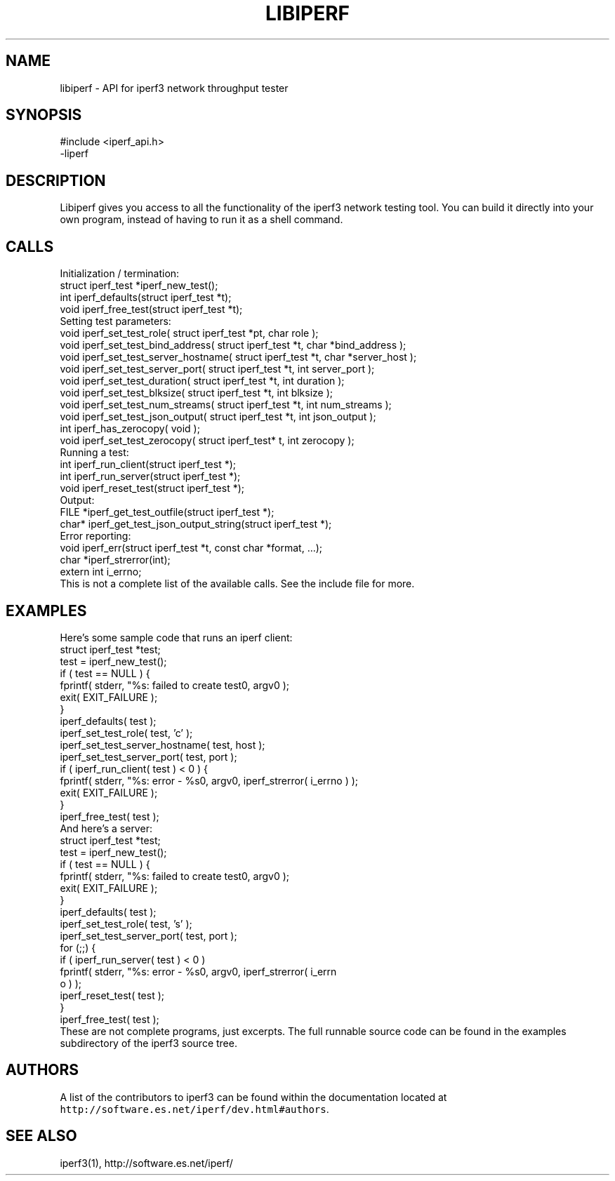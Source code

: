 .TH LIBIPERF 3 "September 2015" ESnet "User Manuals"
.SH NAME
libiperf \- API for iperf3 network throughput tester

.SH SYNOPSIS
#include <iperf_api.h>
.br
\-liperf

.SH DESCRIPTION
.PP
Libiperf gives you access to all the functionality of the iperf3
network testing tool.
You can build it directly into your own program, instead of having
to run it as a shell command.

.SH CALLS
Initialization / termination:
.nf
    struct iperf_test *iperf_new_test();
    int iperf_defaults(struct iperf_test *t);
    void iperf_free_test(struct iperf_test *t);
.fi
Setting test parameters:
.nf
    void iperf_set_test_role( struct iperf_test *pt, char role );
    void iperf_set_test_bind_address( struct iperf_test *t, char *bind_address );
    void iperf_set_test_server_hostname( struct iperf_test *t, char *server_host );
    void iperf_set_test_server_port( struct iperf_test *t, int server_port );
    void iperf_set_test_duration( struct iperf_test *t, int duration );
    void iperf_set_test_blksize( struct iperf_test *t, int blksize );
    void iperf_set_test_num_streams( struct iperf_test *t, int num_streams );
    void iperf_set_test_json_output( struct iperf_test *t, int json_output );
    int iperf_has_zerocopy( void );
    void iperf_set_test_zerocopy( struct iperf_test* t, int zerocopy );
.fi
Running a test:
.nf
    int iperf_run_client(struct iperf_test *);
    int iperf_run_server(struct iperf_test *);
    void iperf_reset_test(struct iperf_test *);
.fi
Output:
.nf
    FILE *iperf_get_test_outfile(struct iperf_test *);
    char* iperf_get_test_json_output_string(struct iperf_test *);
.fi
Error reporting:
.nf
    void iperf_err(struct iperf_test *t, const char *format, ...);
    char *iperf_strerror(int);
    extern int i_errno;
.fi
This is not a complete list of the available calls.
See the include file for more.

.SH EXAMPLES
Here's some sample code that runs an iperf client:
.nf
    struct iperf_test *test;
    test = iperf_new_test();
    if ( test == NULL ) {
        fprintf( stderr, "%s: failed to create test\n", argv0 );
        exit( EXIT_FAILURE );
    }
    iperf_defaults( test );
    iperf_set_test_role( test, 'c' );
    iperf_set_test_server_hostname( test, host );
    iperf_set_test_server_port( test, port );
    if ( iperf_run_client( test ) < 0 ) {
        fprintf( stderr, "%s: error - %s\n", argv0, iperf_strerror( i_errno ) );
        exit( EXIT_FAILURE );
    }
    iperf_free_test( test );
.fi
And here's a server:
.nf
    struct iperf_test *test;
    test = iperf_new_test();
    if ( test == NULL ) {
        fprintf( stderr, "%s: failed to create test\n", argv0 );
        exit( EXIT_FAILURE );
    }
    iperf_defaults( test );
    iperf_set_test_role( test, 's' );
    iperf_set_test_server_port( test, port );
    for (;;) {
        if ( iperf_run_server( test ) < 0 )
            fprintf( stderr, "%s: error - %s\n\n", argv0, iperf_strerror( i_errn
o ) );
        iperf_reset_test( test );
    }
    iperf_free_test( test );
.fi
These are not complete programs, just excerpts.
The full runnable source code can be found in the examples subdirectory
of the iperf3 source tree.

.SH AUTHORS
A list of the contributors to iperf3 can be found within the
documentation located at
\fChttp://software.es.net/iperf/dev.html#authors\fR.

.SH "SEE ALSO"
iperf3(1),
http://software.es.net/iperf/
